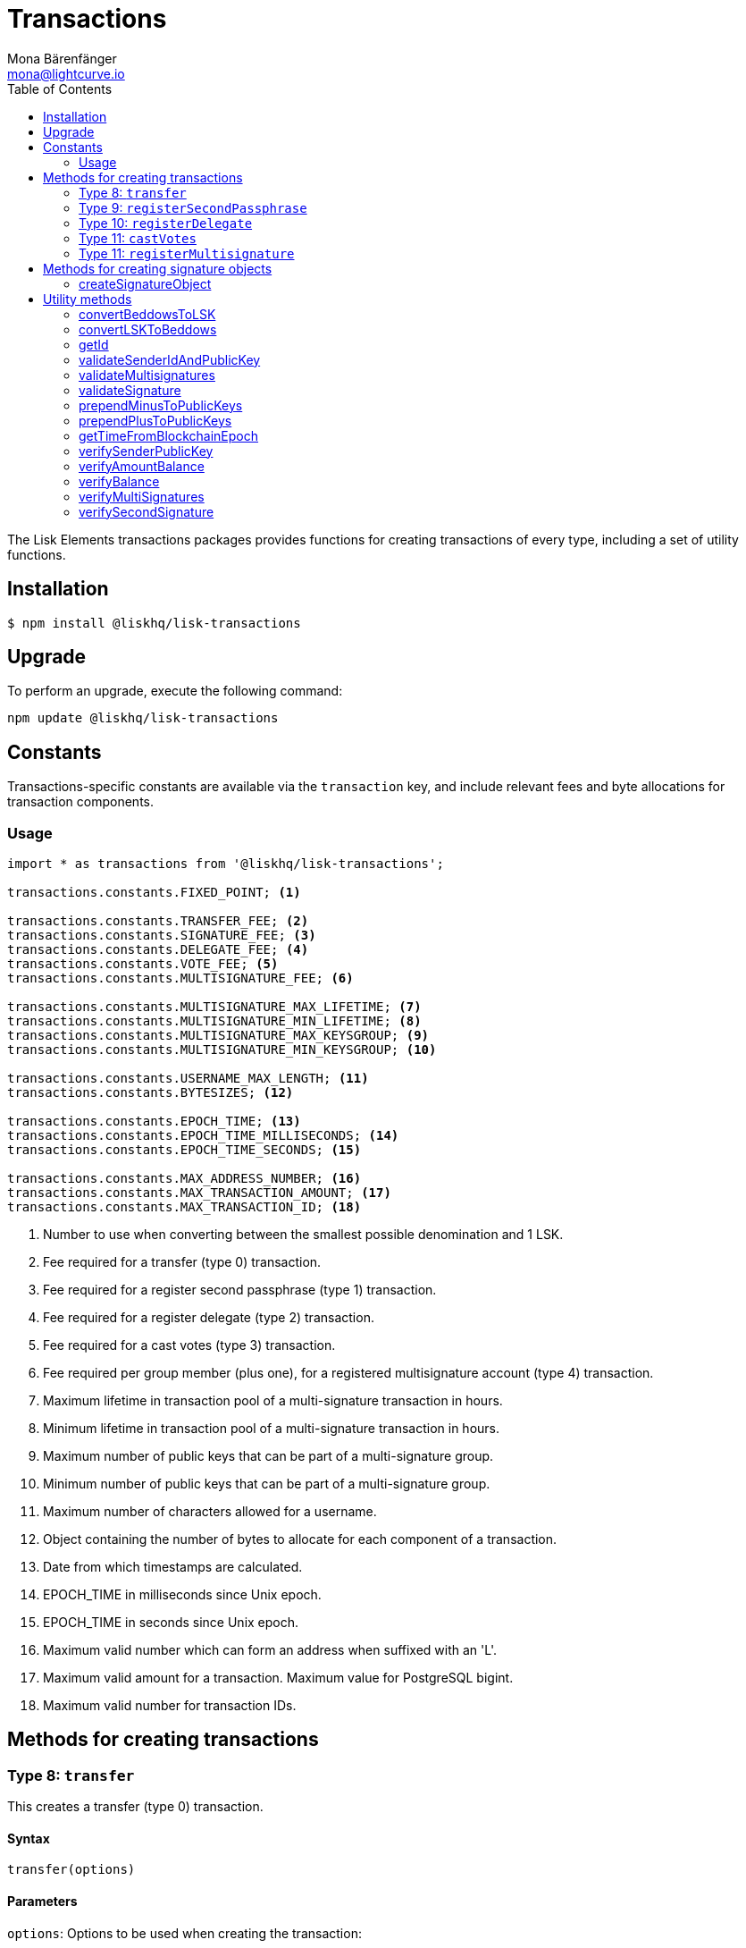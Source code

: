 = Transactions
Mona Bärenfänger <mona@lightcurve.io>
:description: Technical references regarding the transactions packages of Lisk elements. This consists of usage examples, available options and example responses.
:toc:

The Lisk Elements transactions packages provides functions for creating transactions of every type, including a set of utility functions.

== Installation

[source,bash]
----
$ npm install @liskhq/lisk-transactions
----

== Upgrade

To perform an upgrade, execute the following command:

[source,bash]
----
npm update @liskhq/lisk-transactions
----

== Constants

Transactions-specific constants are available via the `transaction` key, and include relevant fees and byte allocations for transaction components.

=== Usage

[source,js]
----
import * as transactions from '@liskhq/lisk-transactions';

transactions.constants.FIXED_POINT; <1>

transactions.constants.TRANSFER_FEE; <2>
transactions.constants.SIGNATURE_FEE; <3>
transactions.constants.DELEGATE_FEE; <4>
transactions.constants.VOTE_FEE; <5>
transactions.constants.MULTISIGNATURE_FEE; <6>

transactions.constants.MULTISIGNATURE_MAX_LIFETIME; <7>
transactions.constants.MULTISIGNATURE_MIN_LIFETIME; <8>
transactions.constants.MULTISIGNATURE_MAX_KEYSGROUP; <9>
transactions.constants.MULTISIGNATURE_MIN_KEYSGROUP; <10>

transactions.constants.USERNAME_MAX_LENGTH; <11>
transactions.constants.BYTESIZES; <12>

transactions.constants.EPOCH_TIME; <13>
transactions.constants.EPOCH_TIME_MILLISECONDS; <14>
transactions.constants.EPOCH_TIME_SECONDS; <15>

transactions.constants.MAX_ADDRESS_NUMBER; <16>
transactions.constants.MAX_TRANSACTION_AMOUNT; <17>
transactions.constants.MAX_TRANSACTION_ID; <18>
----

<1> Number to use when converting between the smallest possible denomination and 1 LSK.
<2> Fee required for a transfer (type 0) transaction.
<3> Fee required for a register second passphrase (type 1) transaction.
<4> Fee required for a register delegate (type 2) transaction.
<5> Fee required for a cast votes (type 3) transaction.
<6> Fee required per group member (plus one), for a registered multisignature account (type 4) transaction.
<7> Maximum lifetime in transaction pool of a multi-signature transaction in hours.
<8> Minimum lifetime in transaction pool of a multi-signature transaction in hours.
<9> Maximum number of public keys that can be part of a multi-signature group.
<10> Minimum number of public keys that can be part of a multi-signature group.
<11> Maximum number of characters allowed for a username.
<12> Object containing the number of bytes to allocate for each component of a transaction.
<13> Date from which timestamps are calculated.
<14> EPOCH_TIME in milliseconds since Unix epoch.
<15> EPOCH_TIME in seconds since Unix epoch.
<16> Maximum valid number which can form an address when suffixed with an 'L'.
<17> Maximum valid amount for a transaction.
Maximum value for PostgreSQL bigint.
<18> Maximum valid number for transaction IDs.

== Methods for creating transactions

=== Type 8: `transfer`

This creates a transfer (type 0) transaction.

==== Syntax

[source,js]
----
transfer(options)
----

==== Parameters

`options`: Options to be used when creating the transaction:

* `amount`(required): The amount to transfer, (as a `string` in Beddows, the lowest denomination possible).
* `networkIdentifier`(required): The ID of the network where the transaction will be broadcast to.
* `recipientId`: The address of the recipient.
* `recipientPublicKey`: The address of the recipient. Required only if no `recipientId` is provided and vice versa.
* `data`: Optional data to include in the transaction asset.
(Must be a UTF8-encoded string of maximum 64 characters.)
* `passphrase`: Optional passphrase to use to sign the transaction.
If not provided at creation the transaction can be signed later.
* `secondPassphrase`: Optional second passphrase to use in order to sign the transaction, if the account has registered a second passphrase.
If not provided at the creation, the transaction can be signed with the second passphrase later.

==== Return value

`object`: The created transaction object.

==== Example

[source,js]
----
transactions.transfer({
    networkIdentifier: '7158c297294a540bc9ac6e474529c3da38d03ece056e3fa2d98141e6ec54132d',
    amount: '1230000',
    recipientId: '12668885769632475474L'
    });
/*
{
  senderPublicKey: undefined,
  timestamp: 117410306,
  type: 8,
  asset: {
    amount: '1230000',
    recipientId: '12668885769632475474L',
    data: undefined
  }
}*/
----

=== Type 9: `registerSecondPassphrase`

This creates a register second passphrase, (type 1) transaction.

==== Syntax

[source,js]
----
registerSecondPassphrase(options)
----

==== Parameters

`options`: Options to be used when creating the transaction:
* `secondPassphrase`: The second passphrase to register.
* `passphrase`: Optional passphrase used to sign the transaction.
* `networkIdentifier`: The ID of the network where the transaction will be broadcast to.
If not provided at the creation, the transaction can be signed later.

==== Return value

`object`: The created transaction object.

==== Example

[source,js]
----
transactions.registerSecondPassphrase({
    networkIdentifier: '7158c297294a540bc9ac6e474529c3da38d03ece056e3fa2d98141e6ec54132d',
    passphrase:'one two three',
    secondPassphrase:'four five six'
});
/*
{
    id: '13923958554840193683',
    blockId: undefined,
    height: undefined,
    confirmations: undefined,
    type: 9,
    timestamp: 117411517,
    senderPublicKey: 'ff61f0c5e5e48d8b043962b8f3a80fda41679f3fa0a1c79f8a294876fab242ed',
    senderId: '2367716785579772625L',
    fee: '500000000',
    signature: '774de652a6af47a8c0b5655f3b91677ebf67309e200462756fb6c55bc125f63903493798a4c962372b589a6fbbbadc28df86f6cbd25486eb271b78320fe76a0d',
    signSignature: undefined,
    signatures: [],
    asset: {
      publicKey: '92b5fc01eb39ed4edddac518aa6d58b15a48ae767f7ab2cfb6605966edacadf5'
    },
    receivedAt: undefined
  }
  */
----

=== Type 10: `registerDelegate`

This creates a register delegate (type 2) transaction.

==== Syntax

[source,js]
----
registerDelegate(options)
----

==== Parameters

`options`: Options to be used when creating the transaction are displayed below:

* `username`: The delegate username to register.
* `networkIdentifier`: The ID of the network where the transaction will be broadcast to.
* `passphrase`: Optional passphrase to use in order to sign the transaction.
If not provided at the creation, the transaction can be signed later.
* `secondPassphrase`: Optional second passphrase used to sign the transaction if the account has registered a second passphrase.
If not provided at the creation, the transaction can be signed with the second passphrase later.

==== Return value

`object`: The created transaction object.

==== Example

[source,js]
----
transactions.registerDelegate({
    networkIdentifier: '7158c297294a540bc9ac6e474529c3da38d03ece056e3fa2d98141e6ec54132d',
    passphrase:'one two three',
    username:'foo'
});
/*
{
  id: '16884232508060487400',
  blockId: undefined,
  height: undefined,
  confirmations: undefined,
  type: 10,
  timestamp: 117411841,
  senderPublicKey: 'ff61f0c5e5e48d8b043962b8f3a80fda41679f3fa0a1c79f8a294876fab242ed',
  senderId: '2367716785579772625L',
  fee: '2500000000',
  signature: '668264a8c6a769faa7a2c48dda08b33228d9775354d70312ecdfacbbde929693b27bb795d78abcbc1ab9e63552c086fa29da6a758a621c623f617dcf4e273208',
  signSignature: undefined,
  signatures: [],
  asset: { username: 'foo' },
  receivedAt: undefined
}
  */
----

=== Type 11: `castVotes`

This creates a cast votes (type 3) transaction.

==== Syntax

[source,js]
----
castVotes(options)
----

==== Parameters

`options`: Options to be used when creating the transaction can be found below:

* `votes`: The public keys of the delegates to vote for.
* `unvotes`: The public keys of the delegates from whom you want to remove your vote.
* `networkIdentifier`: The ID of the network where the transaction will be broadcast to.
* `passphrase`: Optional passphrase used to sign the transaction.
If not provided at the creation, the transaction can be signed later.
* `secondPassphrase`: Optional second passphrase used to sign the transaction if the account has registered a second passphrase.
If not provided at the creation, the transaction can be signed with the second passphrase later.

==== Return value

`object`: The created transaction object.

==== Example

[source,js]
----
transactions.castVotes({
    networkIdentifier: '7158c297294a540bc9ac6e474529c3da38d03ece056e3fa2d98141e6ec54132d',
    passphrase:'one two three',
    votes: ['9d3058175acab969f41ad9b86f7a2926c74258670fe56b37c429c01fca9f2f0f'],
    unvotes: [
        '141b16ac8d5bd150f16b1caa08f689057ca4c4434445e56661831f4e671b7c0a',
        '3ff32442bb6da7d60c1b7752b24e6467813c9b698e0f278d48c43580da972135',
        ]
});

/*
{
  id: '12115346598732700133',
  blockId: undefined,
  height: undefined,
  confirmations: undefined,
  type: 11,
  timestamp: 117412612,
  senderPublicKey: 'ff61f0c5e5e48d8b043962b8f3a80fda41679f3fa0a1c79f8a294876fab242ed',
  senderId: '2367716785579772625L',
  fee: '100000000',
  signature: 'da54f85ee512ac67ff9cd278cd751a9243f5977530315d5e3fddc954fefd6f3351ad8f86e035ee86d99d14db228fdea98664d6ef724baef662f8f866ed7fda09',
  signSignature: undefined,
  signatures: [],
  asset: {
    votes: [
      '+9d3058175acab969f41ad9b86f7a2926c74258670fe56b37c429c01fca9f2f0f',
      '-141b16ac8d5bd150f16b1caa08f689057ca4c4434445e56661831f4e671b7c0a',
      '-3ff32442bb6da7d60c1b7752b24e6467813c9b698e0f278d48c43580da972135'
    ]
  },
  receivedAt: undefined
}
  */
----

=== Type 11: `registerMultisignature`

This creates a register multisignature account (type 4) transaction.

==== Syntax

[source,js]
----
registerMultisignature(options)
----

==== Parameters

`options`: Options to be used when creating the transaction can be found below:

* `keysgroup`: An array of public keys which should form part of the multisignature group.
* `lifetime`: The time to wait for enough signatures before a transaction becomes invalid.
* `minimum`: The minimum number of signatures required to authorise a transaction.
* `networkIdentifier`: The ID of the network where the transaction will be broadcast to.
* `passphrase`: Optional passphrase used to sign the transaction.
If not provided at the creation, the transaction can be signed later.
* `secondPassphrase`: Optional second passphrase used to sign the transaction if the account has registered a second passphrase.
If not provided at the creation, the transaction can be signed with the second passphrase later.

==== Return value

`object`: The created transaction object.

==== Example

[source,js]
----
transactions.registerMultisignature({
    keysgroup: [
        '9d3058175acab969f41ad9b86f7a2926c74258670fe56b37c429c01fca9f2f0f',
        '141b16ac8d5bd150f16b1caa08f689057ca4c4434445e56661831f4e671b7c0a',
        '3ff32442bb6da7d60c1b7752b24e6467813c9b698e0f278d48c43580da972135',
    ],
    lifetime: 34,
    minimum: 2,
    networkIdentifier: '7158c297294a540bc9ac6e474529c3da38d03ece056e3fa2d98141e6ec54132d'
});
/*
{
  senderPublicKey: undefined,
  timestamp: 117413270,
  type: 12,
  fee: '2000000000',
  asset: {
    min: 2,
    lifetime: 34,
    keysgroup: [
      '+9d3058175acab969f41ad9b86f7a2926c74258670fe56b37c429c01fca9f2f0f',
      '+141b16ac8d5bd150f16b1caa08f689057ca4c4434445e56661831f4e671b7c0a',
      '+3ff32442bb6da7d60c1b7752b24e6467813c9b698e0f278d48c43580da972135'
    ]
  },
  networkIdentifier: '7158c297294a540bc9ac6e474529c3da38d03ece056e3fa2d98141e6ec54132d'
}
*/
----

== Methods for creating signature objects

=== createSignatureObject

This creates a signature object for a transaction from a multisignature account.

==== Syntax

[source,js]
----
createSignatureObject(transaction, passphrase)
----

==== Parameters

* `transaction`: The multisignature transaction to sign.
* `passphrase`: Passphrase used to sign the transaction.
* `networkIdentifier`: The ID of the network where the transaction will be broadcast to.

==== Return value

`object`: The signature object which can be broadcast to the network.
Contains `transactionId`, `publicKey` and `signature` hex ``string``s.

==== Example

[source,js]
----
transactions.createSignatureObject({
    transaction: {
        id: '14133632879168695498',
        blockId: undefined,
        height: undefined,
        confirmations: undefined,
        type: 11,
        timestamp: 117414657,
        senderPublicKey: 'ff61f0c5e5e48d8b043962b8f3a80fda41679f3fa0a1c79f8a294876fab242ed',
        senderId: '2367716785579772625L',
        fee: '100000000',
        signature: 'adc74c9e8521cded1559fb73cdee1e16e698d9e5a8f30998e953b74daf999ffe1d7993b5faf8ffbc72fa981187baeab2afa5f44c97ca743f6bf4208cf7f6a90f',
        signSignature: undefined,
        signatures: [],
        asset: {
            votes: [
                '+9d3058175acab969f41ad9b86f7a2926c74258670fe56b37c429c01fca9f2f0f',
                '-141b16ac8d5bd150f16b1caa08f689057ca4c4434445e56661831f4e671b7c0a',
                '-3ff32442bb6da7d60c1b7752b24e6467813c9b698e0f278d48c43580da972135'
            ]
        },
        receivedAt: undefined
                 },
    passphrase: 'one two three',
    networkIdentifier: '7158c297294a540bc9ac6e474529c3da38d03ece056e3fa2d98141e6ec54132d'
});
/*
{
  transactionId: '14133632879168695498',
  publicKey: 'ff61f0c5e5e48d8b043962b8f3a80fda41679f3fa0a1c79f8a294876fab242ed',
  signature: 'adc74c9e8521cded1559fb73cdee1e16e698d9e5a8f30998e953b74daf999ffe1d7993b5faf8ffbc72fa981187baeab2afa5f44c97ca743f6bf4208cf7f6a90f'
}
*/
----

== Utility methods

=== convertBeddowsToLSK

This converts amounts in Beddows (the smallest denomination), to the amounts in one LSK.

==== Syntax

[source,js]
----
convertBeddowsToLSK(amount)
----

==== Parameters

`amount`: `string` decimal representation of amount to be converted.

==== Return value

`string`: Amount in LSK.

==== Examples

[source,js]
----
transactions.utils.convertBeddowsToLSK('100000'); // '0.001'
----

=== convertLSKToBeddows

This converts the amounts in LSK to the amounts in Beddows, (the smallest denomination).

==== Syntax

[source,js]
----
convertLSKToBeddows(amount)
----

==== Parameters

`amount`: `string` decimal representation of amount to be converted.

==== Return value

`string`: Amount in Beddows.

==== Examples

[source,js]
----
transactions.utils.convertLSKToBeddows('0.001'); // '100000'
----

=== getId

Returns a transaction ID for a transaction.

==== Syntax

[source,js]
----
getId(transactionBytes)
----

==== Parameters

`transactionBytes`: The buffer representation of the transaction whose ID is required.

==== Return value

`string`: The transaction ID.

=== validateSenderIdAndPublicKey

Validates if the senderId matches the public key of a transaction.

==== Syntax

[source,js]
----
validateSenderIdAndPublicKey(id, senderId, publicKey)
----

==== Parameters

* `id`: The transaction id.
* `senderId`: The address to validate as `string`.
* `senderPublicKey`: The public key to validate as `string`.

==== Return value

`boolean`: `true` if the public key matches the senderId, otherwise an error will be thrown.

=== validateMultisignatures

Validates multisignatures.

==== Syntax

[source,js]
----
validateMultisignatures(publicKeys, signatures, minimumValidations, transactionBytes(,id))
----

==== Parameters

* `publicKeys`: The public key to validate as list of ``string``s.
* `signatures`: The signature to validate as `string`.
* `minimumValidations`: The public key to validate as `number`.
* `transactionBytes`: The buffer representation of the transaction.
* `id`: Optional transaction id.

==== Return value

`boolean`: `true` if the signature is valid for the provided transaction and public key, otherwise an error will be thrown.

=== validateSignature

Validates a signature.

==== Syntax

[source,js]
----
validateSignature(publicKey, signature, transactionBytes(,id))
----

==== Parameters

* `publicKey`: The public key to validate as `string`.
* `signature`: The signature to validate as `string`.
* `transactionBytes`: The buffer representation of the transaction.
* `id`: Optional transaction id.

==== Return value

`boolean`: `true` if the signature is valid for the provided transaction and public key, otherwise an error will be thrown.

=== prependMinusToPublicKeys

Prepends a `-` to a list of public keys.

==== Syntax

[source,js]
----
prependMinusToPublicKeys([publicKeys])
----

==== Parameters

`publicKeys`: List of public keys.

==== Return value

`publicKeys`: A list of public keys with a `-` prepended.

=== prependPlusToPublicKeys

Prepends a `+` to a list of public keys.

==== Syntax

[source,js]
----
prependPlusToPublicKeys([publicKeys])
----

==== Parameters

`publicKeys`: List of public keys.

==== Return value

`publicKeys`: A list of public keys with a `+` prepended.

=== getTimeFromBlockchainEpoch

Calculates the number of seconds that elapsed since the network epoch time.
Chooses the current time, if no time is provided.
==== Syntax

[source,js]
----
getTimeFromBlockchainEpoch(timestamp)
----

==== Parameters

`timestamp`: Optional timestamp in seconds as `number`.

==== Return value

`timestamp`: The time that has been elapsed between the network epoch time and the provided timestamp.

=== verifySenderPublicKey

Verifies a public key from a sender of a transaction.

==== Syntax

[source,js]
----
verifySenderPublicKey(id, sender, publicKey)
----

==== Parameters

* `id`: The id of the transaction.
* `sender`: The sender account of the transaction.
* `publicKey`: The public key to verify.

==== Return value

`undefined`: if the public key is verified.
 A `TransactionError` is thrown, if the verification fails.

=== verifyAmountBalance

Verifies if an account has enough balance to pay the amount and the fee of a transaction.

==== Syntax

[source,js]
----
verifyAmountBalance(id, account, amount, fee)
----

==== Parameters

* `id`: The id of the transaction.
* `account`: The sender account of the transaction.
* `amount`: The amount of the transaction.
* `fee`: The fee of the transaction.

==== Return value

`undefined`: if the account has enough balance to pay the amount and fee of the transaction.
 A `TransactionError` is thrown, if the verification fails.

=== verifyBalance

Verifies if an account has enough balance to send a transaction.

==== Syntax

[source,js]
----
verifyBalance(id, account, amount)
----

==== Parameters

* `id`: The id of the transaction.
* `account`: The sender account of the transaction.
* `amount`: The amount of the transaction.

==== Return value

`undefined`: If the account has enough balance to send the transaction.
 A `TransactionError` is thrown, if the verification fails.

=== verifyMultiSignatures

Verifies signatures of a multisignature account for a transaction.

==== Syntax

[source,js]
----
verifyMultiSignatures(id, sender, signatures, transactionBytes)
----

==== Parameters

* `id`: The id of the transaction.
* `sender`: The sender account of the transaction.
* `signatures`: The signatures to verify.
* `transactionBytes`: The buffer representation of the transaction.

==== Return value

`object`: An object with the following:

* `status` Contains the result of the validation of the signatures.
* `errors` A list of ``TransactionError``s, empty if none have been thrown.


=== verifySecondSignature

Verifies the second signature of an account for a transaction.

==== Syntax

[source,js]
----
verifySecondSignature(id, sender, signSignature, transactionBytes)
----

==== Parameters

* `id`: The id of the transaction.
* `sender`: The sender account of the transaction.
* `signSignature`: The signature to verify.
* `transactionBytes`: The buffer representation of the transaction.

==== Return value

`object`: An object with the following:

* `status` Contains the result of the validation of the second signature.
* `errors` A list of ``TransactionError``s, empty if none have been thrown.

